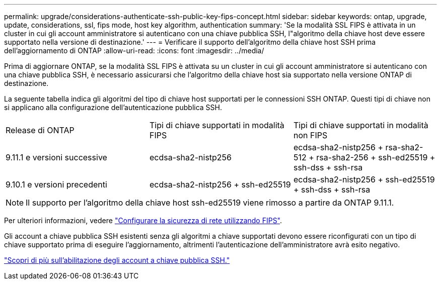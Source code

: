 ---
permalink: upgrade/considerations-authenticate-ssh-public-key-fips-concept.html 
sidebar: sidebar 
keywords: ontap, upgrade, update, considerations, ssl, fips mode, host key algorithm, authentication 
summary: 'Se la modalità SSL FIPS è attivata in un cluster in cui gli account amministratore si autenticano con una chiave pubblica SSH, l"algoritmo della chiave host deve essere supportato nella versione di destinazione.' 
---
= Verificare il supporto dell'algoritmo della chiave host SSH prima dell'aggiornamento di ONTAP
:allow-uri-read: 
:icons: font
:imagesdir: ../media/


[role="lead"]
Prima di aggiornare ONTAP, se la modalità SSL FIPS è attivata su un cluster in cui gli account amministratore si autenticano con una chiave pubblica SSH, è necessario assicurarsi che l'algoritmo della chiave host sia supportato nella versione ONTAP di destinazione.

La seguente tabella indica gli algoritmi del tipo di chiave host supportati per le connessioni SSH ONTAP. Questi tipi di chiave non si applicano alla configurazione dell'autenticazione pubblica SSH.

[cols="30,30,30"]
|===


| Release di ONTAP | Tipi di chiave supportati in modalità FIPS | Tipi di chiave supportati in modalità non FIPS 


 a| 
9.11.1 e versioni successive
 a| 
ecdsa-sha2-nistp256
 a| 
ecdsa-sha2-nistp256 + rsa-sha2-512 + rsa-sha2-256 + ssh-ed25519 + ssh-dss + ssh-rsa



 a| 
9.10.1 e versioni precedenti
 a| 
ecdsa-sha2-nistp256 + ssh-ed25519
 a| 
ecdsa-sha2-nistp256 + ssh-ed25519 + ssh-dss + ssh-rsa

|===

NOTE: Il supporto per l'algoritmo della chiave host ssh-ed25519 viene rimosso a partire da ONTAP 9.11.1.

Per ulteriori informazioni, vedere link:../networking/configure_network_security_using_federal_information_processing_standards_@fips@.html["Configurare la sicurezza di rete utilizzando FIPS"].

Gli account a chiave pubblica SSH esistenti senza gli algoritmi a chiave supportati devono essere riconfigurati con un tipo di chiave supportato prima di eseguire l'aggiornamento, altrimenti l'autenticazione dell'amministratore avrà esito negativo.

link:../authentication/enable-ssh-public-key-accounts-task.html["Scopri di più sull'abilitazione degli account a chiave pubblica SSH."]
